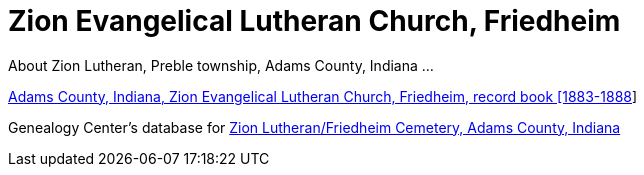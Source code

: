 = Zion Evangelical Lutheran Church, Friedheim
:zion-record-book: https://www.familysearch.org/library/books/records/item/212203-adams-county-indiana-zion-evangelical-lutheran-church-friedheim-record-book-1883-1888
:zion-cemetery-db: https://www.genealogycenter.info/search_adamszionfriedheim.php
About Zion Lutheran, Preble township, Adams County, Indiana ...

//.Home Church of Krückebergs and Weilands who later came to township, Adams Countz, Indiana.
//[#st-cosmos]
//image::{thumbnail-url}[St Cosmos and Damian Church, in Petzen]

link:{zion-record-book}[Adams County, Indiana, Zion Evangelical Lutheran Church, Friedheim, record book [1883-1888]]

Genealogy Center's database for link:{zion-cemetery-db}[Zion Lutheran/Friedheim Cemetery, Adams County, Indiana]
